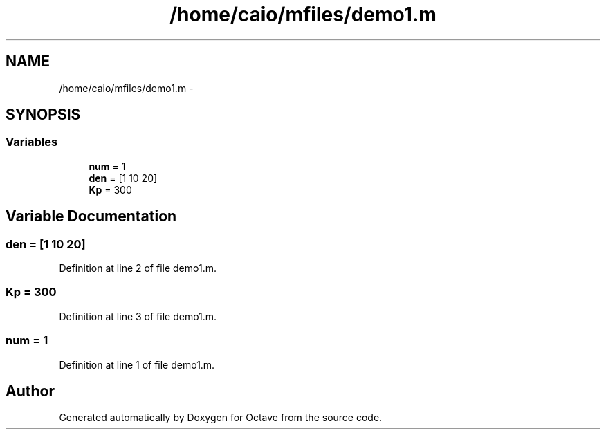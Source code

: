 .TH "/home/caio/mfiles/demo1.m" 3 "Tue Nov 27 2012" "Version 3.0" "Octave" \" -*- nroff -*-
.ad l
.nh
.SH NAME
/home/caio/mfiles/demo1.m \- 
.SH SYNOPSIS
.br
.PP
.SS "Variables"

.in +1c
.ti -1c
.RI "\fBnum\fP = 1"
.br
.ti -1c
.RI "\fBden\fP = [1 10 20]"
.br
.ti -1c
.RI "\fBKp\fP = 300"
.br
.in -1c
.SH "Variable Documentation"
.PP 
.SS "\fBden\fP = [1 10 20]"
.PP
Definition at line 2 of file demo1\&.m\&.
.SS "\fBKp\fP = 300"
.PP
Definition at line 3 of file demo1\&.m\&.
.SS "\fBnum\fP = 1"
.PP
Definition at line 1 of file demo1\&.m\&.
.SH "Author"
.PP 
Generated automatically by Doxygen for Octave from the source code\&.
